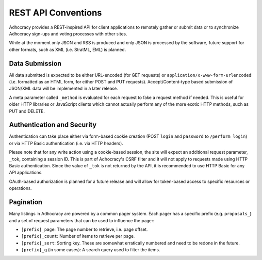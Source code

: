 
REST API Conventions
====================

Adhocracy provides a REST-inspired API for client applications to 
remotely gather or submit data or to synchronize Adhocracy sign-ups
and voting processes with other sites. 

While at the moment only JSON and RSS is produced and only JSON is
processed by the software, future support for other formats, such as 
XML (i.e. StratML, EML) is planned. 


Data Submission
---------------

All data submitted is expected to be either URL-encoded (for GET requests) 
or ``application/x-www-form-urlencoded`` (i.e. formatted as an HTML form, for
either POST and PUT requests). Accept/Content-type based submission of 
JSON/XML data will be implemented in a later release.

A meta parameter called ``_method`` is evaluated for each request to fake a 
request method if needed. This is useful for older HTTP libraries or 
JavaScript clients which cannot actually perform any of the more exotic 
HTTP methods, such as PUT and DELETE.


Authentication and Security
---------------------------

Authentication can take place either via form-based cookie creation
(POST ``login`` and ``password`` to ``/perform_login``) or via HTTP
Basic authentication (i.e. via HTTP headers). 

Please note that for any write action using a cookie-based session,
the site will expect an additional request parameter, ``_tok``, containing
a session ID. This is part of Adhocracy's CSRF filter and it will 
not apply to requests made using HTTP Basic authentication. Since the value
of ``_tok`` is not returned by the API, it is recommended to use HTTP Basic 
for any API applications. 

OAuth-based authorization is planned for a future release and will 
allow for token-based access to specific resources or operations. 


Pagination
----------

Many listings in Adhocracy are powered by a common pager system. Each
pager has a specific prefix (e.g. ``proposals_``) and a set of request 
parameters that can be used to influence the pager:

* ``[prefix]_page``: The page number to retrieve, i.e. page offset.
* ``[prefix]_count``: Number of items to retrieve per page. 
* ``[prefix]_sort``: Sorting key. These are somewhat erratically numbered and need to be redone in the future.
* ``[prefix]_q`` (in some cases): A search query used to filter the items.

